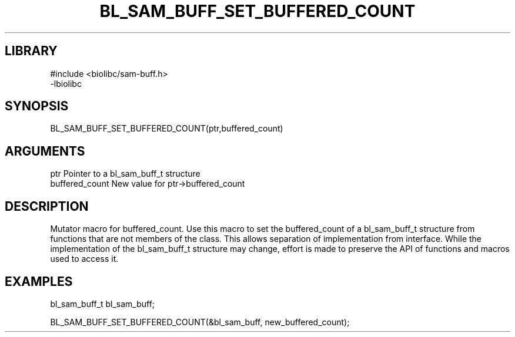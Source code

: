 \" Generated by /home/bacon/scripts/gen-get-set
.TH BL_SAM_BUFF_SET_BUFFERED_COUNT 3

.SH LIBRARY
.nf
.na
#include <biolibc/sam-buff.h>
-lbiolibc
.ad
.fi

\" Convention:
\" Underline anything that is typed verbatim - commands, etc.
.SH SYNOPSIS
.PP
.nf 
.na
BL_SAM_BUFF_SET_BUFFERED_COUNT(ptr,buffered_count)
.ad
.fi

.SH ARGUMENTS
.nf
.na
ptr              Pointer to a bl_sam_buff_t structure
buffered_count   New value for ptr->buffered_count
.ad
.fi

.SH DESCRIPTION

Mutator macro for buffered_count.  Use this macro to set the buffered_count of
a bl_sam_buff_t structure from functions that are not members of the class.
This allows separation of implementation from interface.  While the
implementation of the bl_sam_buff_t structure may change, effort is made to
preserve the API of functions and macros used to access it.

.SH EXAMPLES

.nf
.na
bl_sam_buff_t   bl_sam_buff;

BL_SAM_BUFF_SET_BUFFERED_COUNT(&bl_sam_buff, new_buffered_count);
.ad
.fi

